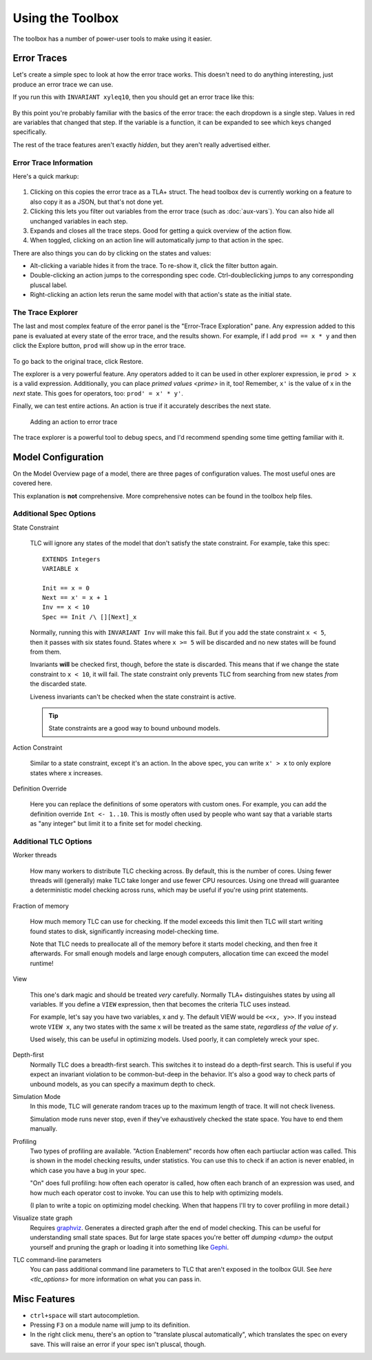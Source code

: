 .. role:: btn

.. _topic_toolbox:

###########################
Using the Toolbox
###########################

The toolbox has a number of power-user tools to make using it easier.

Error Traces
==============

Let's create a simple spec to look at how the error trace works. This doesn't need to do anything interesting, just produce an error trace we can use.

.. spec:: topics/trace.tla

If you run this with ``INVARIANT xyleq10``, then you should get an error trace like this:

.. figure:: img/error_trace.png

By this point you're probably familiar with the basics of the error trace: the each dropdown is a single step. Values in red are variables that changed that step. If the variable is a function, it can be expanded to see which keys changed specifically.

The rest of the trace features aren't exactly *hidden*, but they aren't really advertised either.

Error Trace Information
------------------------

Here's a quick markup:

.. figure:: img/error_trace_annotated.png

1. Clicking on this copies the error trace as a TLA+ struct. The head toolbox dev is currently working on a feature to also copy it as a JSON, but that's not done yet.
2. Clicking this lets you filter out variables from the error trace (such as :doc:`aux-vars`). You can also hide all unchanged variables in each step.
3. Expands and closes all the trace steps. Good for getting a quick overview of the action flow.
4. When toggled, clicking on an action line will automatically jump to that action in the spec. 

There are also things you can do by clicking on the states and values:

- Alt-clicking a variable hides it from the trace. To re-show it, click the filter button again. 
- Double-clicking an action jumps to the corresponding spec code. Ctrl-doubleclicking jumps to any corresponding pluscal label.
- Right-clicking an action lets rerun the same model with that action's state as the initial state.

.. _trace_explorer:

The Trace Explorer
------------------------

The last and most complex feature of the error panel is the "Error-Trace Exploration" pane. Any expression added to this pane is evaluated at every state of the error trace, and the results shown. For example, if I add ``prod == x * y`` and then click the :btn:`Explore` button, ``prod`` will show up in the error trace.

.. figure:: img/error_trace_explorer.png

To go back to the original trace, click :btn:`Restore`.

The explorer is a very powerful feature. Any operators added to it can be used in other explorer expression, ie ``prod > x`` is a valid expression. Additionally, you can place `primed values <prime>` in it, too! Remember, ``x'`` is the value of x in the *next* state. This goes for operators, too: ``prod' = x' * y'``.

Finally, we can test entire actions. An action is true if it accurately describes the next state.

.. figure:: img/error_trace_action.png
  
  Adding an action to error trace 

The trace explorer is a powerful tool to debug specs, and I'd recommend spending some time getting familiar with it.

.. seealso::

  `ALIAS <ALIAS>`
    ``ALIAS`` gets you some of the same benefits if you're instead running TLC from the command line.

Model Configuration
========================

On the Model Overview page of a model, there are three pages of configuration values. The most useful ones are covered here. 

This explanation is **not** comprehensive. More comprehensive notes can be found in the toolbox help files.


Additional Spec Options
-----------------------

.. _state_constraint:

State Constraint

  TLC will ignore any states of the model that don't satisfy the state constraint. For example, take this spec:
  
  ::

    EXTENDS Integers
    VARIABLE x

    Init == x = 0
    Next == x' = x + 1
    Inv == x < 10
    Spec == Init /\ [][Next]_x

  Normally, running this with ``INVARIANT Inv`` will make this fail. But if you add the state constraint ``x < 5``, then it passes with six states found. States where ``x >= 5`` will be discarded and no new states will be found from them.

  Invariants **will** be checked first, though, before the state is discarded. This means that if we change the state constraint to ``x < 10``, it will fail. The state constraint only prevents TLC from searching from new states *from* the discarded state.

  Liveness invariants can't be checked when the state constraint is active.

  .. tip:: State constraints are a good way to bound unbound models.

Action Constraint

  Similar to a state constraint, except it's an action. In the above spec, you can write ``x' > x`` to only explore states where x increases.

Definition Override

  Here you can replace the definitions of some operators with custom ones. For example, you can add the definition override ``Int <- 1..10``. This is mostly often used by people who want say that a variable starts as "any integer" but limit it to a finite set for model checking.


Additional TLC Options
-----------------------

.. todo:: {CONTENT} remote checking

Worker threads

  How many workers to distribute TLC checking across. By default, this is the number of cores. Using fewer threads will (generally) make TLC take longer and use fewer CPU resources. Using one thread will guarantee a deterministic model checking across runs, which may be useful if you're using print statements.


Fraction of memory

  How much memory TLC can use for checking. If the model exceeds this limit then TLC will start writing found states to disk, significantly increasing model-checking time.

  Note that TLC needs to preallocate all of the memory before it starts model checking, and then free it afterwards. For small enough models and large enough computers, allocation time can exceed the model runtime! 

View

  This one's dark magic and should be treated *very* carefully. Normally TLA+ distinguishes states by using all variables. If you define a ``VIEW`` expression, then that becomes the criteria TLC uses instead.

  For example, let's say you have two variables, x and y. The default VIEW would be ``<<x, y>>``. If you instead wrote ``VIEW x``, any two states with the same x will be treated as the same state, *regardless of the value of y*. 

  Used wisely, this can be useful in optimizing models. Used poorly, it can completely wreck your spec. 

Depth-first
  Normally TLC does a breadth-first search. This switches it to instead do a depth-first search. This is useful if you expect an invariant violation to be common-but-deep in the behavior. It's also a good way to check parts of unbound models, as you can specify a maximum depth to check.

Simulation Mode
  In this mode, TLC will generate random traces up to the maximum length of trace. It will not check liveness.

  Simulation mode runs never stop, even if they've exhaustively checked the state space. You have to end them manually.

Profiling
  Two types of profiling are available. "Action Enablement" records how often each partiuclar action was called. This is shown in the model checking results, under statistics. You can use this to check if an action is never enabled, in which case you have a bug in your spec.

  "On" does full profiling: how often each operator is called, how often each branch of an expression was used, and how much each operator cost to invoke. You can use this to help with optimizing models.

  (I plan to write a topic on optimizing model checking. When that happens I'll try to cover profiling in more detail.)

Visualize state graph
  Requires `graphviz`_. Generates a directed graph after the end of model checking. This can be useful for understanding small state spaces. But for large state spaces you're better off `dumping <dump>` the output yourself and pruning the graph or loading it into something like `Gephi`_.

.. _toolbox_tlc_cl:

TLC command-line parameters
  You can pass additional command line parameters to TLC that aren't exposed in the toolbox GUI. See `here <tlc_options>` for more information on what you can pass in.



.. _toolbox_misc:

Misc Features
================

- ``ctrl+space`` will start autocompletion.
- Pressing ``F3`` on a module name will jump to its definition.
- In the right click menu, there's an option to "translate pluscal automatically", which translates the spec on every save. This will raise an error if your spec isn't pluscal, though.

.. _graphviz: https://graphviz.org/

.. _Gephi: https://gephi.org/

